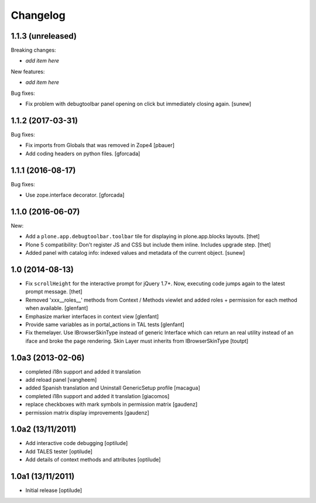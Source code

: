 Changelog
=========

1.1.3 (unreleased)
------------------

Breaking changes:

- *add item here*

New features:

- *add item here*

Bug fixes:

- Fix problem with debugtoolbar panel opening on click but immediately closing again.
  [sunew]


1.1.2 (2017-03-31)
------------------

Bug fixes:

- Fix imports from Globals that was removed in Zope4
  [pbauer]

- Add coding headers on python files.
  [gforcada]

1.1.1 (2016-08-17)
------------------

Bug fixes:

- Use zope.interface decorator.
  [gforcada]


1.1.0 (2016-06-07)
------------------

New:

- Add a ``plone.app.debugtoolbar.toolbar`` tile for displaying in plone.app.blocks layouts.
  [thet]

- Plone 5 compatibility: Don't register JS and CSS but include them inline.
  Includes upgrade step.
  [thet]

- Added panel with catalog info: indexed values and metadata of the current
  object.
  [sunew]


1.0 (2014-08-13)
----------------

- Fix ``scrollHeight`` for the interactive prompt for jQuery 1.7+. Now,
  executing code jumps again to the latest prompt message.
  [thet]

- Removed 'xxx__roles__' methods from Context / Methods viewlet and added
  roles + permission for each method when available.
  [glenfant]

- Emphasize marker interfaces in context view
  [glenfant]

- Provide same variables as in portal_actions in TAL tests
  [glenfant]

- Fix themelayer. Use IBrowserSkinType instead of generic
  Interface which can return an real utility instead of an
  iface and broke the page rendering. Skin Layer must inherits
  from IBrowserSkinType
  [toutpt]


1.0a3 (2013-02-06)
------------------

- completed i18n support and added it translation

- add reload panel
  [vangheem]

- added Spanish translation and Uninstall GenericSetup profile
  [macagua]

- completed i18n support and added it translation
  [giacomos]

- replace checkboxes with mark symbols in permission matrix
  [gaudenz]

- permission matrix display improvements
  [gaudenz]

1.0a2 (13/11/2011)
------------------

- Add interactive code debugging
  [optilude]

- Add TALES tester
  [optilude]

- Add details of context methods and attributes
  [optilude]

1.0a1 (13/11/2011)
------------------

- Initial release
  [optilude]
